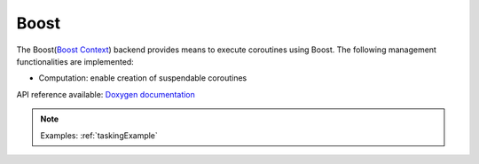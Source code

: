 .. _boost backend:

***********************
Boost
***********************

The Boost(`Boost Context <https://www.boost.org/doc/libs/1_84_0/libs/context/doc/html/index.html>`_) backend provides means to execute coroutines using Boost. The following management functionalities are implemented:

* Computation: enable creation of suspendable coroutines 

API reference available: `Doxygen documentation <../../../doxygen/html/dir_a5d2015667a3dea5a5670b97c01aa43f.html>`_

.. note:: 
    Examples: :ref:`taskingExample`